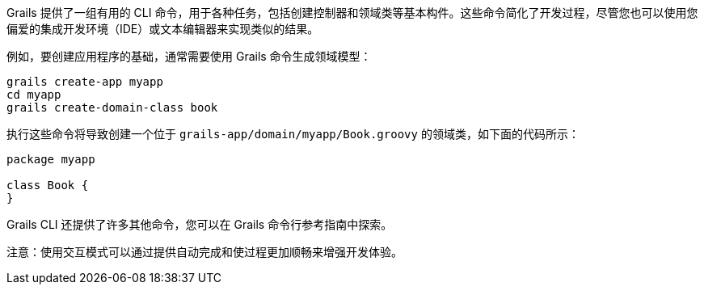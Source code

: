 Grails 提供了一组有用的 CLI 命令，用于各种任务，包括创建控制器和领域类等基本构件。这些命令简化了开发过程，尽管您也可以使用您偏爱的集成开发环境（IDE）或文本编辑器来实现类似的结果。

例如，要创建应用程序的基础，通常需要使用 Grails 命令生成领域模型：

[source,bash]
----
grails create-app myapp
cd myapp
grails create-domain-class book
----

执行这些命令将导致创建一个位于 `grails-app/domain/myapp/Book.groovy` 的领域类，如下面的代码所示：

[source,groovy]
----
package myapp

class Book {
}
----

Grails CLI 还提供了许多其他命令，您可以在 Grails 命令行参考指南中探索。

注意：使用交互模式可以通过提供自动完成和使过程更加顺畅来增强开发体验。